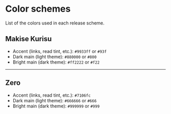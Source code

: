 * Color schemes
List of the colors used in each release scheme.

** Makise Kurisu
- Accent (links, read tint, etc.): ~#9933ff~ or ~#93f~
- Dark main (light theme): ~#880000~ or ~#800~
- Bright main (dark theme): ~#ff2222~ or ~#f22~
-----

** Zero
- Accent (links, read tint, etc.): ~#7106fc~
- Dark main (light theme): ~#666666~ or ~#666~
- Bright main (dark theme): ~#999999~ or ~#999~
